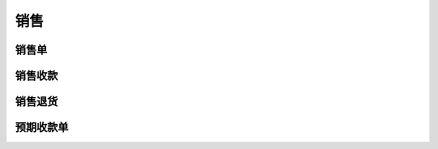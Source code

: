 销售
-------------------


销售单
=====================


销售收款
=====================

销售退货
=====================

预期收款单
========================

